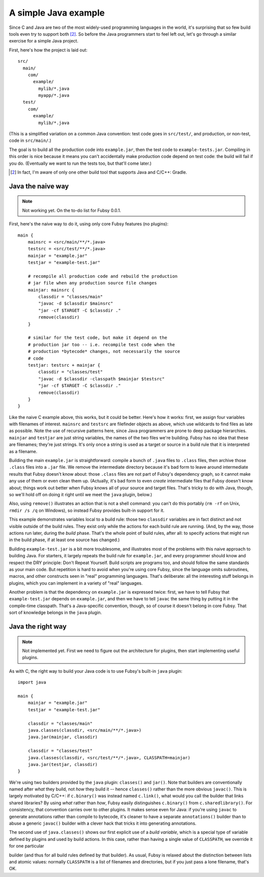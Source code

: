 A simple Java example
=====================

Since C and Java are two of the most widely-used programming
languages in the world, it's surprising that so few build tools even
try to support both [2]_. So before the Java programmers start to feel
left out, let's go through a similar exercise for a simple Java
project.

First, here's how the project is laid out::

  src/
    main/
      com/
        example/
          mylib/*.java
          myapp/*.java
    test/
      com/
        example/
          mylib/*.java

(This is a simplified variation on a common Java convention: test code
goes in ``src/test/``, and production, or non-test, code in
``src/main/``.)

The goal is to build all the production code into ``example.jar``,
then the test code to ``example-tests.jar``. Compiling in this order
is nice because it means you can't accidentally make production code
depend on test code: the build will fail if you do. (Eventually we
want to run the tests too, but that'll come later.)

.. [2] In fact, I'm aware of only one other build tool that supports
   Java and C/C++: Gradle.

Java the naive way
------------------

.. note:: Not working yet. On the to-do list for Fubsy 0.0.1.

First, here's the naive way to do it, using only core Fubsy features
(no plugins)::

    main {
        mainsrc = <src/main/**/*.java>
        testsrc = <src/test/**/*.java>
        mainjar = "example.jar"
        testjar = "example-test.jar"

        # recompile all production code and rebuild the production
        # jar file when any production source file changes
        mainjar: mainsrc {
            classdir = "classes/main"
            "javac -d $classdir $mainsrc"
            "jar -cf $TARGET -C $classdir ."
            remove(classdir)
        }

        # similar for the test code, but make it depend on the
        # production jar too -- i.e. recompile test code when the
        # production *bytecode* changes, not necessarily the source
        # code
        testjar: testsrc + mainjar {
            classdir = "classes/test"
            "javac -d $classdir -classpath $mainjar $testsrc"
            "jar -cf $TARGET -C $classdir ."
            remove(classdir)
        }
    }

Like the naive C example above, this works, but it could be better.
Here's how it works: first, we assign four variables with filenames of
interest. ``mainsrc`` and ``testsrc`` are filefinder objects as above,
which use wildcards to find files as late as possible. Note the use of
recursive patterns here, since Java programmers are prone to deep
package hierarchies. ``mainjar`` and ``testjar`` are just string
variables, the names of the two files we're building. Fubsy has no
idea that these are filenames; they're just strings. It's only once a
string is used as a target or source in a build rule that it is
interpreted as a filename.

Building the main ``example.jar`` is straightforward: compile a bunch
of ``.java`` files to ``.class`` files, then archive those ``.class``
files into a ``.jar`` file. We remove the intermediate directory
because it's bad form to leave around intermediate results that Fubsy
doesn't know about: those ``.class`` files are not part of Fubsy's
dependency graph, so it cannot make any use of them or even clean them
up. (Actually, it's bad form to even *create* intermediate files that
Fubsy doesn't know about; things work out better when Fubsy knows all
of your source and target files. That's tricky to do with Java,
though, so we'll hold off on doing it right until we meet the ``java``
plugin, below.)

Also, using ``remove()`` illustrates an action that is not a shell
command: you can't do this portably (``rm -rf`` on Unix, ``rmdir /s
/q`` on Windows), so instead Fubsy provides built-in support for it.

This example demonstrates variables local to a build rule: those two
``classdir`` variables are in fact distinct and not visible outside of
the build rules. They exist only while the actions for each build rule
are running. (And, by the way, those actions run later, during the
*build* phase. That's the whole point of build rules, after all: to
specify actions that might run in the build phase, if at least one
source has changed.)

Building ``example-test.jar`` is a bit more troublesome, and
illustrates most of the problems with this naive approach to building
Java. For starters, it largely repeats the build rule for
``example.jar``, and every programmer should know and respect the DRY
principle: Don't Repeat Yourself. Build scripts are programs too, and
should follow the same standards as your main code. But repetition is
hard to avoid when you're using core Fubsy, since the language omits
subroutines, macros, and other constructs seen in "real" programming
languages. That's deliberate: all the interesting stuff belongs in
plugins, which you can implement in a variety of "real" languages.

Another problem is that the dependency on ``example.jar`` is expressed
twice: first, we have to tell Fubsy that ``example-test.jar`` depends
on ``example.jar``, and then we have to tell ``javac`` the same thing
by putting it in the compile-time classpath. That's a Java-specific
convention, though, so of course it doesn't belong in core Fubsy. That
sort of knowledge belongs in the ``java`` plugin.


Java the right way
------------------

.. note:: Not implemented yet. First we need to figure out the
          architecture for plugins, then start implementing useful
          plugins.

As with C, the right way to build your Java code is to use Fubsy's
built-in ``java`` plugin::

    import java

    main {
        mainjar = "example.jar"
        testjar = "example-test.jar"

        classdir = "classes/main"
        java.classes(classdir, <src/main/**/*.java>)
        java.jar(mainjar, classdir)

        classdir = "classes/test"
        java.classes(classdir, <src/test/**/*.java>, CLASSPATH=mainjar)
        java.jar(testjar, classdir)
    }

We're using two builders provided by the ``java`` plugin:
``classes()`` and ``jar()``. Note that builders are conventionally
named after *what* they build, not *how* they build it -- hence
``classes()`` rather than the more obvious ``javac()``. This is
largely motivated by C/C++: if ``c.binary()`` was instead named
``c.link()``, what would you call the builder that links shared
libraries? By using *what* rather than *how*, Fubsy easily
distinguishes ``c.binary()`` from ``c.sharedlibrary()``. For
consistency, that convention carries over to other plugins. It makes
sense even for Java: if you're using ``javac`` to generate annotations
rather than compile to bytecode, it's cleaner to have a separate
``annotations()`` builder than to abuse a generic ``javac()`` builder
with a clever hack that tricks it into generating annotations.

The second use of ``java.classes()`` shows our first explicit use of a
*build variable*, which is a special type of variable defined by
plugins and used by build actions. In this case, rather than having a
single value of ``CLASSPATH``, we override it for one particular

builder (and thus for all build rules defined by that builder). As
usual, Fubsy is relaxed about the distinction between lists and atomic
values: normally ``CLASSPATH`` is a list of filenames and directories,
but if you just pass a lone filename, that's OK.
